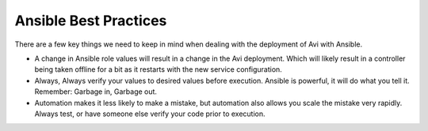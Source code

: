 ############################
Ansible Best Practices
############################

There are a few key things we need to keep in mind when dealing with the deployment of Avi with Ansible.

- A change in Ansible role values will result in a change in the Avi deployment. Which will likely result in a controller being taken offline for a bit as it restarts with the new service configuration.
- Always, Always verify your values to desired values before execution. Ansible is powerful, it will do what you tell it. Remember: Garbage in, Garbage out.
- Automation makes it less likely to make a mistake, but automation also allows you scale the mistake very rapidly. Always test, or have someone else verify your code prior to execution.
